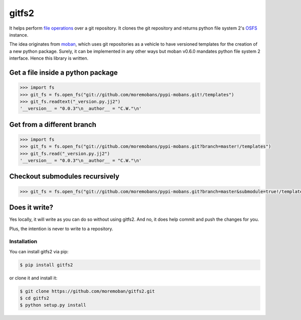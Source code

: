 ================================================================================
gitfs2
================================================================================

.. image:: https://api.travis-ci.org/moremoban/gitfs2.svg
   :target: http://travis-ci.org/moremoban/gitfs2

.. image:: https://codecov.io/github/moremoban/gitfs2/coverage.png
   :target: https://codecov.io/github/moremoban/gitfs2


.. image:: https://dev.azure.com/moremoban/gitfs2/_apis/build/status/moremoban.gitfs2?branchName=master
   :target: https://dev.azure.com/moremoban/gitfs2/_build/latest?definitionId=2&branchName=master


It helps perform `file operations <https://docs.pyfilesystem.org/en/latest/guide.html>`_ over a git repository.
It clones the git repository and returns python file system 2's `OSFS <https://docs.pyfilesystem.org/en/latest/reference/osfs.html>`_ instance.

The idea originates from `moban <https://github.com/moremoban/moban>`_, which uses git repositories as
a vehicle to have versioned templates for the creation of a new python package. Surely, it can be implemented
in any other ways but moban v0.6.0 mandates python file system 2 interface. Hence this library is written.

Get a file inside a python package
--------------------------------------------------------------------------------

.. code-block:: python

    >>> import fs
    >>> git_fs = fs.open_fs("git://github.com/moremobans/pypi-mobans.git!/templates")
    >>> git_fs.readtext("_version.py.jj2")
    '__version__ = "0.0.3"\n__author__ = "C.W."\n'


Get from a different branch
--------------------------------------------------------------------------------

.. code-block:: python

    >>> import fs
    >>> git_fs = fs.open_fs("git://github.com/moremobans/pypi-mobans.git?branch=master!/templates")
    >>> git_fs.read("_version.py.jj2")
    '__version__ = "0.0.3"\n__author__ = "C.W."\n'


Checkout submodules recursively
--------------------------------------------------------------------------------

.. code-block:: python

    >>> git_fs = fs.open_fs("git://github.com/moremobans/pypi-mobans.git?branch=master&submodule=true!/templates")


Does it write?
--------------------------------------------------------------------------------

Yes locally, it will write as you can do so without using gitfs2. And no, it does help
commit and push the changes for you.

Plus, the intention is never to write to a repository.



Installation
================================================================================


You can install gitfs2 via pip:

.. code-block:: bash

    $ pip install gitfs2


or clone it and install it:

.. code-block:: bash

    $ git clone https://github.com/moremoban/gitfs2.git
    $ cd gitfs2
    $ python setup.py install
